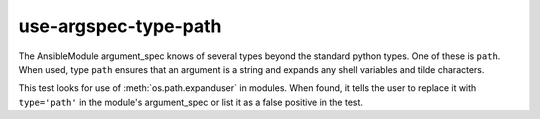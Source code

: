 use-argspec-type-path
=====================

The AnsibleModule argument_spec knows of several types beyond the standard python types.  One of
these is ``path``.  When used, type ``path`` ensures that an argument is a string and expands any
shell variables and tilde characters.

This test looks for use of :meth:`os.path.expanduser` in modules.  When found, it tells the user to
replace it with ``type='path'`` in the module's argument_spec or list it as a false positive in the
test.

